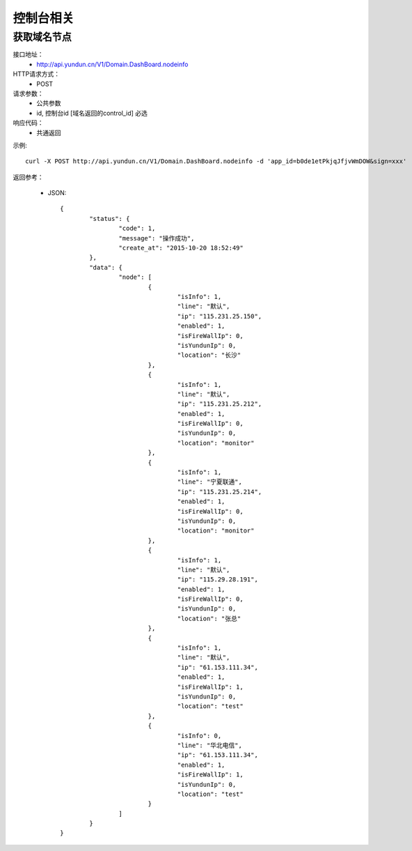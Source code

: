 控制台相关
=======================

.. _Domain.DashBoard.nodeinfo:

获取域名节点
-----------------------
接口地址：
    *  http://api.yundun.cn/V1/Domain.DashBoard.nodeinfo
HTTP请求方式：
    * POST
请求参数：
    * 公共参数
    * id, 控制台id [域名返回的control_id] 必选
响应代码：
    * 共通返回

示例::

    curl -X POST http://api.yundun.cn/V1/Domain.DashBoard.nodeinfo -d 'app_id=b0de1etPkjqJfjvWmDOW&sign=xxx'
    
返回参考：

    * JSON::

	{
		"status": {
			"code": 1,
			"message": "操作成功",
			"create_at": "2015-10-20 18:52:49"
		},
		"data": {
			"node": [
				{
					"isInfo": 1,
					"line": "默认",
					"ip": "115.231.25.150",
					"enabled": 1,
					"isFireWallIp": 0,
					"isYundunIp": 0,
					"location": "长沙"
				},
				{
					"isInfo": 1,
					"line": "默认",
					"ip": "115.231.25.212",
					"enabled": 1,
					"isFireWallIp": 0,
					"isYundunIp": 0,
					"location": "monitor"
				},
				{
					"isInfo": 1,
					"line": "宁夏联通",
					"ip": "115.231.25.214",
					"enabled": 1,
					"isFireWallIp": 0,
					"isYundunIp": 0,
					"location": "monitor"
				},
				{
					"isInfo": 1,
					"line": "默认",
					"ip": "115.29.28.191",
					"enabled": 1,
					"isFireWallIp": 0,
					"isYundunIp": 0,
					"location": "张总"
				},
				{
					"isInfo": 1,
					"line": "默认",
					"ip": "61.153.111.34",
					"enabled": 1,
					"isFireWallIp": 1,
					"isYundunIp": 0,
					"location": "test"
				},
				{
					"isInfo": 0,
					"line": "华北电信",
					"ip": "61.153.111.34",
					"enabled": 1,
					"isFireWallIp": 1,
					"isYundunIp": 0,
					"location": "test"
				}
			]
		}
	}
	